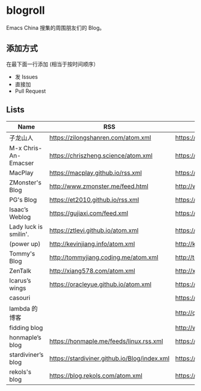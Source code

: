 * blogroll

Emacs China 搜集的周围朋友们的 Blog。

** 添加方式

在最下面一行添加 (相当于按时间顺序）

 - 发 Issues
 - 直接加
 - Pull Request

** Lists

| Name | RSS | HTML |
|------+-----+------|
| 子龙山人 | https://zilongshanren.com/atom.xml | https://zilongshanren.com/ |
| M-x Chris-An-Emacser | https://chriszheng.science/atom.xml | https://chriszheng.science/ |
| MacPlay | https://macplay.github.io/rss.xml | https://macplay.github.io/ |
| ZMonster's Blog | http://www.zmonster.me/feed.html | http://www.zmonster.me/ |
| PG's Blog | https://et2010.github.io/rss.xml | https://et2010.github.io/ |
| Isaac’s Weblog | https://gujiaxi.com/feed.xml | https://gujiaxi.com/ |
| Lady luck is smilin'. | https://ztlevi.github.io/atom.xml | https://ztlevi.github.io/ |
| (power up) | http://kevinjiang.info/atom.xml | http://kevinjiang.info/ |
| Tommy's Blog | http://tommyjiang.coding.me/atom.xml | http://tommyjiang.coding.me/ |
| ZenTalk | http://xiang578.com/atom.xml | http://xiang578.com |
| Icarus’s wings | https://oracleyue.github.io/atom.xml | https://oracleyue.github.io/ |
| casouri | | https://archive.casouri.co.uk/note/ |
| lambda 的博客 | | http://quanweili.com/ |
| fidding blog | | http://www.fidding.me/ |
| honmaple’s blog | https://honmaple.me/feeds/linux.rss.xml | https://honmaple.me |
| stardiviner’s blog | https://stardiviner.github.io/Blog/index.xml | https://stardiviner.github.io/ |
| rekols's blog | https://blog.rekols.com/atom.xml | https://blog.rekols.com/ |
